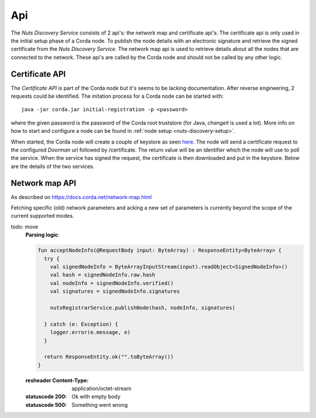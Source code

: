 .. _nuts-discovery-api:

***
Api
***

The *Nuts Discovery Service* consists of 2 api's: the network map and certificate api's. The certificate api is only used in the initial setup phase of a Corda node. To publish the node details with an electronic signature and retrieve the signed certificate from the *Nuts Discovery Service*. The network map api is used to retrieve details about all the nodes that are connected to the network. These api's are called by the Corda node and should not be called by any other logic.

Certificate API
===============

The *Certificate API* is part of the Corda node but it's seems to be lacking documentation. After reverse engineering, 2 requests could be identified. The initation process for a Corda node can be started with:
::

    java -jar corda.jar initial-registration -p <password>

where the given password is the password of the Corda root truststore (for Java, *changeit* is used a lot). More info on how to start and configure a node can be found in :ref:`node setup <nuts-discovery-setup>`.

When started, the Corda node will create a couple of keystore as seen `here <https://docs.corda.net/permissioning.html#certificate-hierarchy>`_. The node will send a certificate request to the configured *Doorman* url followed by /certificate. The return value will be an identifier which the node will use to poll the service. When the service has signed the request, the certificate is then downloaded and put in the keystore. Below are the details of the two services.

.. http:post:: /certificate

   Receiving endpoint for a certificate request (CSR). The body must be in PKCS10 byte format. The response is a plain text response with an identifier which can be used in the GET call.

   :reqheader Platform-Version: the Corda platform version (4)
   :reqheader Client-Version: todo
   :reqheader Private-Network-Map: todo

   :statuscode 200: no error, body is a plain text string identifier
   :statuscode 400: wrong format certificate signing request

.. http:get:: /(request_id)

   Retrieve the signed certificate which was requesting using the POST method. `request_id` is the returned identifier from the POST request. The body contains a zip file with 3 files: **cordaclientca.cer**, **cordaintermediateca.cer** and **cordarootca.cer** (in this order). Each file is the ASN.1 DER encoding of a X.509 certificate.

   :resheader Content-Disposition: (attachment; filename="certificates.zip")

   :statuscode 200: Certificate request has been signed, the body consists of a zip file with a list of certificates.
   :statuscode 400: something went wrong.
   :statuscode 404: Unknown identifier or request hasn't been signed yet.

Network map API
===============

As described on https://docs.corda.net/network-map.html

Fetching specific (old) network parameters and acking a new set of parameters is currently beyond the scope of the current supported modes.

.. http:post:: /network-map/publish

   This endpoint is called by a node during its startup phase. The node will send a serialized **SignedNodeInfo** object which has been signed with the node private key. The *Nuts Discovery Service* will store the **SecureHash**, the unsigned **NodeInfo** and the list of **signatures**. The SecureHash will function as an index within the NetworkMap. The signatures are checked by other nodes when they download the NodeInfo for this node.

todo: move
   **Parsing logic**:

   .. sourcecode:: kotlin

      fun acceptNodeInfo(@RequestBody input: ByteArray) : ResponseEntity<ByteArray> {
        try {
          val signedNodeInfo = ByteArrayInputStream(input).readObject<SignedNodeInfo>()
          val hash = signedNodeInfo.raw.hash
          val nodeInfo = signedNodeInfo.verified()
          val signatures = signedNodeInfo.signatures

          nutsRegistrarService.publishNode(hash, nodeInfo, signatures)

        } catch (e: Exception) {
          logger.error(e.message, e)
        }

        return ResponseEntity.ok("".toByteArray())
      }

   :resheader Content-Type: application/octet-stream

   :statuscode 200: Ok with empty body
   :statuscode 500: Something went wrong

.. http:post:: /network-map/ack-parameters

   *currently not implemented*

.. http:get:: /network-map

   Returns the currently global active NetworkMap. All nodes that have been published and accepted by the *Nuts Discovery Service* will be in the output list. The output only consists of the node hashes and the hash of the current active network parameters. The call returns a **SignedNetworkMap** object signed with the NetworkMap private key. The cache control header is used by the node for a refresh interval.

   :resheader Content-Type: application/octet-stream
   :resheader Cache-Control: max-age=[X seconds]

   :statuscode 200: Ok with serialized NetworkMap
   :statuscode 500: Something went wrong

.. http:get:: /network-map/(var)

   *currently not implemented*

.. http:get:: /network-map/node-info/(hash)

   Fetch the specific **NodeInfo** indicated by `hash`. The NodeInfo will be the same as published by the node. The *Nuts Discovery Service* can't manipulate this since the signatures correspond to the private key of the node. The result will be a **SignedNodeInfo** object. The original NodeInfo and signatures from the publish api are used.

   :resheader Content-Type: application/octet-stream

   :statuscode 200: Ok with SignedNodeInfo object
   :statuscode 404: Unknown hash

.. http:get:: /network-map/network-parameters/(hash)

   Fetch the specific **NetworkParameters** indicated by `hash`. Currently this only returns the currently active NetworkParameters. The NetworkParameters contain:

   - minimum platform version
   - a list of notaries
   - maximum message size in bytes
   - maximum transaction size in bytes
   - modified timestamp
   - epoch (unknown what this does)
   - a whitelist of approved contract implementation

   :resheader Content-Type: application/octet-stream

   :statuscode 200: Ok with SignedNetworkParameters object
   :statuscode 404: Unknown hash